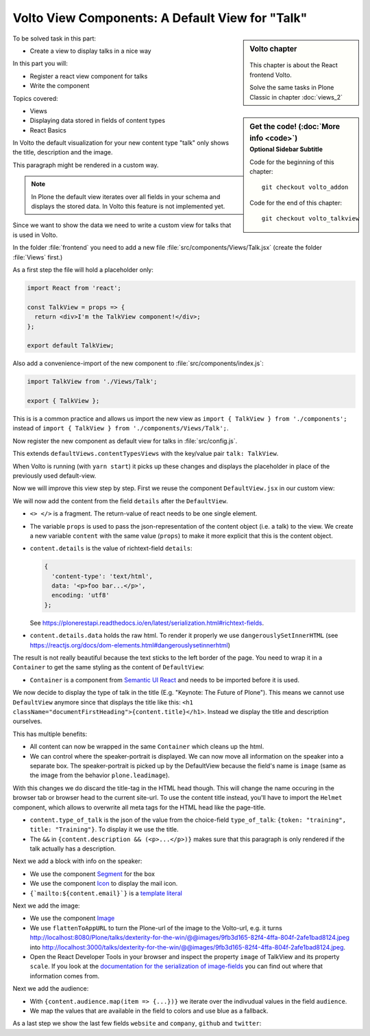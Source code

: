 .. _volto_talkview-label:

Volto View Components: A Default View for "Talk"
================================================

.. sidebar:: Volto chapter

  .. figure:: _static/volto.svg
     :alt: Volto Logo

  This chapter is about the React frontend Volto.

  Solve the same tasks in Plone Classic in chapter :doc:`views_2`


.. sidebar:: Get the code! (:doc:`More info <code>`)
   :subtitle: Optional Sidebar Subtitle

   Code for the beginning of this chapter::

       git checkout volto_addon

   Code for the end of this chapter::

        git checkout volto_talkview

To be solved task in this part:

* Create a view to display talks in a nice way

In this part you will:

* Register a react view component for talks
* Write the component


Topics covered:

* Views
* Displaying data stored in fields of content types
* React Basics


In Volto the default visualization for your new content type "talk" only shows the title, description and the image.

.. container:: volto

   This paragraph might be rendered in a custom way.

.. note::

    In Plone the default view iterates over all fields in your schema and displays the stored data. In Volto this feature is not implemented yet.

Since we want to show the data we need to write a custom view for talks that is used in Volto.

In the folder :file:`frontend` you need to add a new file :file:`src/components/Views/Talk.jsx` (create the folder :file:`Views` first.)

As a first step the file will hold a placeholder only:

..  code-block:: jsx

    import React from 'react';

    const TalkView = props => {
      return <div>I'm the TalkView component!</div>;
    };

    export default TalkView;

Also add a convenience-import of the new component to :file:`src/components/index.js`:

..  code-block:: jsx

    import TalkView from './Views/Talk';

    export { TalkView };


This is is a common practice and allows us import the new view as ``import { TalkView } from './components';`` instead of ``import { TalkView } from './components/Views/Talk';``.

Now register the new component as default view for talks in :file:`src/config.js`.

..  code-block:: jsx
    :emphasize-lines: 1,7-10

    import { TalkView } from './components';

    [...]

    export const views = {
      ...defaultViews,
      contentTypesViews: {
        ...defaultViews.contentTypesViews,
        talk: TalkView,
      },
    };

This extends ``defaultViews.contentTypesViews`` with the key/value pair ``talk: TalkView``.

When Volto is running (with ``yarn start``) it picks up these changes and displays the placeholder in place of the previously used default-view.

Now we will improve this view step by step.
First we reuse the component ``DefaultView.jsx`` in our custom view:

..  code-block:: jsx
    :emphasize-lines: 2,5

    import React from 'react';
    import { DefaultView } from '@plone/volto/components';

    const TalkView = props => {
      return <DefaultView {...props} />;
    };
    export default TalkView;

We will now add the content from the field ``details`` after the ``DefaultView``.

..  code-block:: jsx
    :emphasize-lines: 5,7,9-10

    import React from 'react';
    import { DefaultView } from '@plone/volto/components';

    const TalkView = props => {
      const { content } = props;
      return (
        <>
          <DefaultView {...props} />
          <div dangerouslySetInnerHTML={{ __html: content.details.data }} />
        </>
      );
    };
    export default TalkView;

* ``<> </>`` is a fragment. The return-value of react needs to be one single element.
* The variable ``props`` is used to pass the json-representation of the content object (i.e. a talk) to the view. We create a new variable ``content`` with the same value (``props``) to make it more explicit that this is the content object.
* ``content.details`` is the value of richtext-field ``details``:

  ..  code-block:: json

      {
        'content-type': 'text/html',
        data: '<p>foo bar...</p>',
        encoding: 'utf8'
      };

  See https://plonerestapi.readthedocs.io/en/latest/serialization.html#richtext-fields.

* ``content.details.data`` holds the raw html. To render it properly we use ``dangerouslySetInnerHTML`` (see https://reactjs.org/docs/dom-elements.html#dangerouslysetinnerhtml)

The result is not really beautiful because the text sticks to the left border of the page.
You need to wrap it in a ``Container`` to get the same styling as the content of ``DefaultView``:

..  code-block:: jsx
    :emphasize-lines: 3,10,12

    import React from 'react';
    import { DefaultView } from '@plone/volto/components';
    import { Container } from 'semantic-ui-react';

    const TalkView = props => {
      const { content } = props;
      return (
        <>
          <DefaultView {...props} />
          <Container>
            <div dangerouslySetInnerHTML={{ __html: content.details.data }} />
          </Container>
        </>
      );
    };
    export default TalkView;

* ``Container`` is a component from `Semantic UI React <https://react.semantic-ui.com/elements/container/>`_ and needs to be imported before it is used.

We now decide to display the type of talk in the title (E.g. "Keynote: The Future of Plone").
This means we cannot use ``DefaultView`` anymore since that displays the title like this: ``<h1 className="documentFirstHeading">{content.title}</h1>``.
Instead we display the title and description ourselves.

This has multiple benefits:

* All content can now be wrapped in the same ``Container`` which cleans up the html.
* We can control where the speaker-portrait is displayed. We can now move all information on the speaker into a separate box. The speaker-portrait is picked up by the DefaultView because the field's name is ``image`` (same as the image from the behavior ``plone.leadimage``).

With this changes we do discard the title-tag in the HTML head though. This will change the name occuring in the browser tab or browser head to the current site-url. To use the content title instead, you'll have to import the ``Helmet`` component, which allows to overwrite all meta tags for the HTML head like the page-title.

..  code-block:: jsx
    :emphasize-lines: 3,9-16

    import React from 'react';
    import { Container } from 'semantic-ui-react';
    import { Helmet } from '@plone/volto/helpers';

    const TalkView = props => {
      const { content } = props;
      return (
        <Container id="page-talk">
          <Helmet title={content.title} />
          <h1 className="documentFirstHeading">
            <span class="type_of_talk">{content.type_of_talk.title} </span>
            {content.title}
          </h1>
          {content.description && (
            <p className="documentDescription">{content.description}</p>
          )}
          <div dangerouslySetInnerHTML={{ __html: content.details.data }} />
        </Container>
      );
    };
    export default TalkView;

* ``content.type_of_talk`` is the json of the value from the choice-field ``type_of_talk``: ``{token: "training", title: "Training"}``. To display it we use the title.
* The ``&&`` in ``{content.description && (<p>...</p>)}`` makes sure that this paragraph is only rendered if the talk actually has a description.


Next we add a block with info on the speaker:

..  code-block:: jsx
    :emphasize-lines: 2,16-30

    import React from 'react';
    import { Container, Icon, Segment } from 'semantic-ui-react';

    const TalkView = props => {
      const { content } = props;
      return (
        <Container id="page-talk">
          <h1 className="documentFirstHeading">
            <span class="type_of_talk">{content.type_of_talk.title} </span>
            {content.title}
          </h1>
          {content.description && (
            <p className="documentDescription">{content.description}</p>
          )}
          <div dangerouslySetInnerHTML={{ __html: content.details.data }} />
          <Segment clearing>
            <h3>{content.speaker}</h3>
            <p>{content.company || content.website}</p>
            <a href={`mailto:${content.email}`}>
              <Icon name="mail" />
              {content.email}
            </a>
            {content.speaker_biography && (
              <div
                dangerouslySetInnerHTML={{
                  __html: content.speaker_biography.data,
                }}
              />
            )}
          </Segment>
        </Container>
      );
    };
    export default TalkView;

* We use the component `Segment <https://react.semantic-ui.com/elements/segment/#variations-clearing>`_ for the box
* We use the component `Icon <https://react.semantic-ui.com/elements/icon/>`_ to display the mail icon.
* ``{`mailto:${content.email}`}`` is a `template literal <https://developer.mozilla.org/en-US/docs/Web/JavaScript/Reference/Template_literals>`_

Next we add the image:

..  code-block:: jsx
    :emphasize-lines: 2,3,24-30

    import React from 'react';
    import { Container, Icon, Image, Segment } from 'semantic-ui-react';
    import { flattenToAppURL } from '@plone/volto/helpers';

    const TalkView = props => {
      const { content } = props;
      return (
        <Container id="page-talk">
          <h1 className="documentFirstHeading">
            <span class="type_of_talk">{content.type_of_talk.title} </span>
            {content.title}
          </h1>
          {content.description && (
            <p className="documentDescription">{content.description}</p>
          )}
          <div dangerouslySetInnerHTML={{ __html: content.details.data }} />
          <Segment clearing>
            <h3>{content.speaker}</h3>
            <p>{content.company || content.website}</p>
            <a href={`mailto:${content.email}`}>
              <Icon name="mail" />
              {content.email}
            </a>
            <Image
              src={flattenToAppURL(content.image.scales.preview.download)}
              size="small"
              floated="right"
              alt={content.image_caption}
              avatar
            />
            {content.speaker_biography && (
              <div
                dangerouslySetInnerHTML={{
                  __html: content.speaker_biography.data,
                }}
              />
            )}
          </Segment>
        </Container>
      );
    };
    export default TalkView;


* We use the component `Image <https://react.semantic-ui.com/elements/image/#variations-avatar>`_
* We use ``flattenToAppURL`` to turn the Plone-url of the image to the Volto-url, e.g. it turns http://localhost:8080/Plone/talks/dexterity-for-the-win/@@images/9fb3d165-82f4-4ffa-804f-2afe1bad8124.jpeg into http://localhost:3000/talks/dexterity-for-the-win/@@images/9fb3d165-82f4-4ffa-804f-2afe1bad8124.jpeg.
* Open the React Developer Tools in your browser and inspect the property ``image`` of TalkView and its property ``scale``. If you look at the `documentation for the serialization of image-fields <https://plonerestapi.readthedocs.io/en/latest/serialization.html#file-image-fields>`_ you can find out where that information comes from.

Next we add the audience:

..  code-block:: jsx
    :emphasize-lines: 2,7-11,22-30

    import React from 'react';
    import { Container, Icon, Image, Label, Segment } from 'semantic-ui-react';
    import { flattenToAppURL } from '@plone/volto/helpers';

    const TalkView = props => {
      const { content } = props;
      const color_mapping = {
        Beginner: 'green',
        Advanced: 'yellow',
        Professional: 'red',
      };

      return (
        <Container id="page-talk">
          <h1 className="documentFirstHeading">
            <span class="type_of_talk">{content.type_of_talk.title} </span>
            {content.title}
          </h1>
          {content.description && (
            <p className="documentDescription">{content.description}</p>
          )}
          {content.audience.map(item => {
            let audience = item.title;
            let color = color_mapping[audience] || 'green';
            return (
              <Label key={audience} color={color}>
                {audience}
              </Label>
            );
          })}
          <div dangerouslySetInnerHTML={{ __html: content.details.data }} />
          <Segment clearing>
            <h3>{content.speaker}</h3>
            <p>{content.company || content.website}</p>
            <a href={`mailto:${content.email}`}>
              <Icon name="mail" />
              {content.email}
            </a>
            <Image
              src={flattenToAppURL(content.image.scales.preview.download)}
              size="small"
              floated="right"
              alt={content.image_caption}
              avatar
            />
            {content.speaker_biography && (
              <div
                dangerouslySetInnerHTML={{
                  __html: content.speaker_biography.data,
                }}
              />
            )}
          </Segment>
        </Container>
      );
    };
    export default TalkView;

* With ``{content.audience.map(item => {...})}`` we iterate over the indivudual values in the field ``audience``.
* We map the values that are available in the field to colors and use blue as a fallback.

As a last step we show the last few fields ``website`` and ``company``, ``github`` and ``twitter``:

..  code-block:: jsx
    :emphasize-lines: 35-41,49-65

    import React from 'react';
    import { flattenToAppURL } from '@plone/volto/helpers';
    import { Container, Image, Icon, Label, Segment } from 'semantic-ui-react';

    const TalkView = props => {
      const { content } = props;
      const color_mapping = {
        Beginner: 'green',
        Advanced: 'yellow',
        Professional: 'red',
      };

      return (
        <Container id="page-talk">
          <h1 className="documentFirstHeading">
            {content.type_of_talk.title}: {content.title}
          </h1>
          {content.description && (
            <p className="documentDescription">{content.description}</p>
          )}
          {content.audience.map(item => {
            let audience = item.title;
            let color = color_mapping[audience] || 'green';
            return (
              <Label key={audience} color={color}>
                {audience}
              </Label>
            );
          })}
          {content.details && (
            <div dangerouslySetInnerHTML={{ __html: content.details.data }} />
          )}
          <Segment clearing>
            {content.speaker && <h3>{content.speaker}</h3>}
            {content.website ? (
              <p>
                <a href={content.website}>{content.company}</a>
              </p>
            ) : (
              <p>{content.company}</p>
            )}
            {content.email && (
              <p>
                <a href={`mailto:${content.email}`}>
                  <Icon name="mail" /> {content.email}
                </a>
              </p>
            )}
            {content.twitter && (
              <p>
                <a href={`https://twitter.com/${content.twitter}`}>
                  <Icon name="twitter" />{' '}
                  {content.twitter.startsWith('@')
                    ? content.twitter
                    : '@' + content.twitter}
                </a>
              </p>
            )}
            {content.github && (
              <p>
                <a href={`https://github.com/${content.github}`}>
                  <Icon name="github" /> {content.github}
                </a>
              </p>
            )}
            {content.image && (
              <Image
                src={flattenToAppURL(content.image.scales.preview.download)}
                size="small"
                floated="right"
                alt={content.image_caption}
                avatar
              />
            )}
            {content.speaker_biography && (
              <div
                dangerouslySetInnerHTML={{
                  __html: content.speaker_biography.data,
                }}
              />
            )}
          </Segment>
        </Container>
      );
    };
    export default TalkView;
